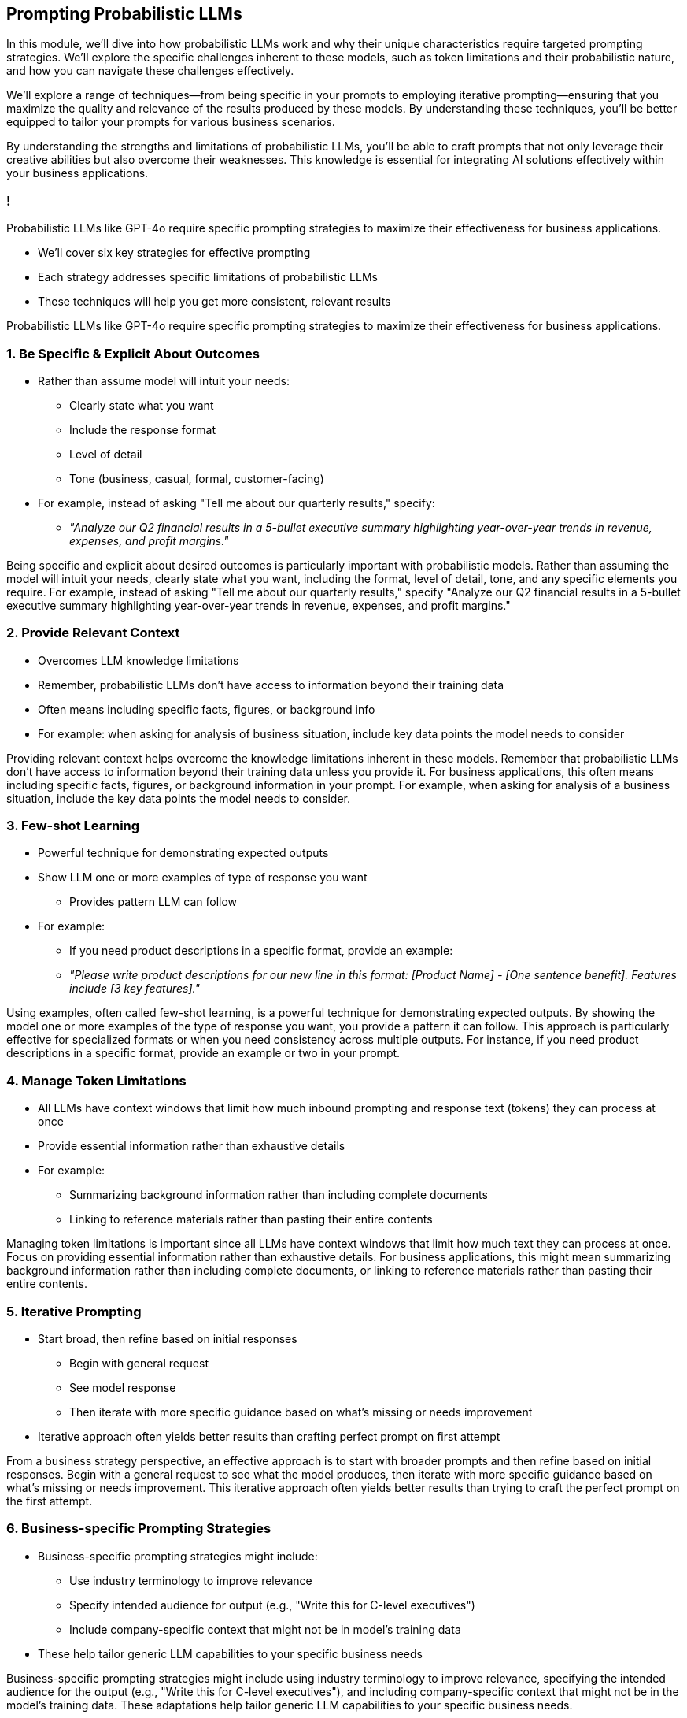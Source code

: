 == Prompting Probabilistic LLMs

[.notes]
--
In this module, we'll dive into how probabilistic LLMs work and why their unique characteristics require targeted prompting strategies. We'll explore the specific challenges inherent to these models, such as token limitations and their probabilistic nature, and how you can navigate these challenges effectively.

We'll explore a range of techniques—from being specific in your prompts to employing iterative prompting—ensuring that you maximize the quality and relevance of the results produced by these models. By understanding these techniques, you'll be better equipped to tailor your prompts for various business scenarios.

By understanding the strengths and limitations of probabilistic LLMs, you'll be able to craft prompts that not only leverage their creative abilities but also overcome their weaknesses. This knowledge is essential for integrating AI solutions effectively within your business applications.
--

=== !

[.text-left]
Probabilistic LLMs like GPT-4o require specific prompting strategies to maximize their effectiveness for business applications.

* We'll cover six key strategies for effective prompting
* Each strategy addresses specific limitations of probabilistic LLMs
* These techniques will help you get more consistent, relevant results

[.notes]
--
Probabilistic LLMs like GPT-4o require specific prompting strategies to maximize their effectiveness for business applications.
--

=== 1. Be Specific & Explicit About Outcomes

* Rather than assume model will intuit your needs:
  ** Clearly state what you want
  ** Include the response format
  ** Level of detail
  ** Tone (business, casual, formal, customer-facing)
* For example, instead of asking "Tell me about our quarterly results," specify:
  ** _"Analyze our Q2 financial results in a 5-bullet executive summary highlighting year-over-year trends in revenue, expenses, and profit margins."_

[.notes]
--
Being specific and explicit about desired outcomes is particularly important with probabilistic models. Rather than assuming the model will intuit your needs, clearly state what you want, including the format, level of detail, tone, and any specific elements you require. For example, instead of asking "Tell me about our quarterly results," specify "Analyze our Q2 financial results in a 5-bullet executive summary highlighting year-over-year trends in revenue, expenses, and profit margins."
--

=== 2. Provide Relevant Context

* Overcomes LLM knowledge limitations
* Remember, probabilistic LLMs don't have access to information beyond their training data 
* Often means including specific facts, figures, or background info
* For example: when asking for analysis of business situation, include key data points the model needs to consider

[.notes]
--
Providing relevant context helps overcome the knowledge limitations inherent in these models. Remember that probabilistic LLMs don't have access to information beyond their training data unless you provide it. For business applications, this often means including specific facts, figures, or background information in your prompt. For example, when asking for analysis of a business situation, include the key data points the model needs to consider.
--

=== 3. Few-shot Learning

* Powerful technique for demonstrating expected outputs
* Show LLM one or more examples of type of response you want
  ** Provides pattern LLM can follow
* For example:
  ** If you need product descriptions in a specific format, provide an example:
  ** _"Please write product descriptions for our new line in this format: [Product Name] - [One sentence benefit]. Features include [3 key features]."_

[.notes]
--
Using examples, often called few-shot learning, is a powerful technique for demonstrating expected outputs. By showing the model one or more examples of the type of response you want, you provide a pattern it can follow. This approach is particularly effective for specialized formats or when you need consistency across multiple outputs. For instance, if you need product descriptions in a specific format, provide an example or two in your prompt.
--

=== 4. Manage Token Limitations

* All LLMs have context windows that limit how much inbound prompting and response text (tokens) they can process at once
* Provide essential information rather than exhaustive details
* For example:
  ** Summarizing background information rather than including complete documents
  ** Linking to reference materials rather than pasting their entire contents

[.notes]
--
Managing token limitations is important since all LLMs have context windows that limit how much text they can process at once. Focus on providing essential information rather than exhaustive details. For business applications, this might mean summarizing background information rather than including complete documents, or linking to reference materials rather than pasting their entire contents.
--

=== 5. Iterative Prompting

* Start broad, then refine based on initial responses
  ** Begin with general request
  ** See model response
  ** Then iterate with more specific guidance based on what's missing or needs improvement 
* Iterative approach often yields better results than crafting perfect prompt on first attempt

[.notes]
--
From a business strategy perspective, an effective approach is to start with broader prompts and then refine based on initial responses. Begin with a general request to see what the model produces, then iterate with more specific guidance based on what's missing or needs improvement. This iterative approach often yields better results than trying to craft the perfect prompt on the first attempt.
--

=== 6. Business-specific Prompting Strategies

* Business-specific prompting strategies might include:
  ** Use industry terminology to improve relevance
  ** Specify intended audience for output (e.g., "Write this for C-level executives")
  ** Include company-specific context that might not be in model's training data
* These help tailor generic LLM capabilities to your specific business needs

[.notes]
--
Business-specific prompting strategies might include using industry terminology to improve relevance, specifying the intended audience for the output (e.g., "Write this for C-level executives"), and including company-specific context that might not be in the model's training data. These adaptations help tailor generic LLM capabilities to your specific business needs.
--

=== Prompting Probabilistic LLMs Checklist

1. Be specific and explicit about desired outcomes and formats
2. Provide relevant context to overcome knowledge limitations
3. Use examples (few-shot learning) to demonstrate expected outputs
4. Manage token limitations by focusing on essential information
5. Iterative Prompting: Start broad, then refine based on initial responses
6. Use business-specific terminology, audience, company-specific context

[.notes]
--
This checklist summarizes the key prompting strategies we've discussed. Consider keeping this as a reference when working with LLMs in your business context. Remember that effective prompting is often an iterative process - you may need to refine your approach based on initial results. With practice, you'll develop intuition for which strategies work best for different types of business tasks.
--

=== Business Applications

* Examples of valuable applications:
  ** Generating creative marketing or advertising content  
  ** Summarizing extensive reports or data for quick decision-making  
  ** Producing engaging, natural-sounding customer communications  
  ** Crafting personalized content and responses for customer support  
  ** Enabling dynamic and interactive content generation for digital platforms

[.notes]
--
Probabilistic LLMs shine in scenarios where creativity, natural language flow, and rapid summarization are key. Their ability to produce engaging and human-like text is particularly beneficial for generating creative marketing campaigns or advertisements. They can quickly summarize large volumes of information, helping executives make informed decisions. Additionally, these models are great for automating personalized customer interactions, enhancing both support and communication channels. Overall, leveraging the natural language output of probabilistic LLMs can transform many aspects of business communication and content creation.
--

=== Generalizable Use Cases

* Particularly good at:
  ** Generating creative content
  ** Summarizing information
  ** Producing natural-sounding language
* Prompting strategy: leverage above strengths while providing guidance to overcome limitations in factual precision or complex reasoning

[.notes]
--
Remember that probabilistic LLMs are particularly good at generating creative content, summarizing information, and producing natural-sounding language. Your prompting strategy should leverage these strengths while providing sufficient guidance to overcome limitations in factual precision or complex reasoning.
--

=== Summary

* Tailor prompts to harness probabilistic LLM strengths and mitigate limitations  
* Six key strategies: Be specific, Provide context, Few-shot examples, Manage tokens, Iterative refinement, and Business-specific cues  
* Effective prompts maximize creative, natural language output while overcoming knowledge and token constraints  
* Iterative prompting refines initial responses for greater consistency and relevance

[.notes]
--
This slide summarizes the essential prompting techniques for probabilistic LLMs. Effective prompting starts with clear, specific directives—detailing the desired output format, tone, and level of detail—to guide the model accurately. Including relevant context, such as key business data, helps overcome the inherent knowledge limitations of these models. The use of few-shot learning by showing examples sets the expected output pattern, especially for specialized tasks. 

Managing token limitations is crucial; focus on providing only essential details and consider summarizing larger texts. Iterative prompting involves starting with a broad query and then refining the request based on the initial response to improve relevance and completeness. Incorporating business-specific terminology and context tailors the model's output to your organizational needs. Together, these strategies ensure that you achieve consistent, high-quality responses that align with your business applications.
--
